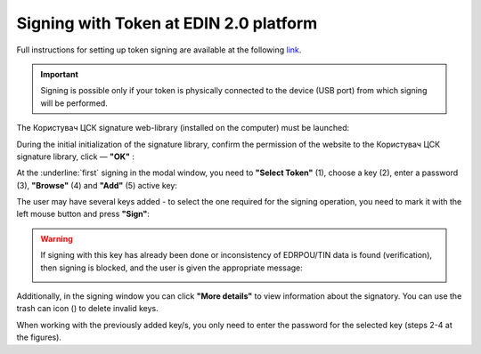 ########################################################################################################################
Signing with Token at EDIN 2.0 platform
########################################################################################################################

.. початок блоку для TokenSign

.. |del_key| image:: /_constant/signing/del_key.png

Full instructions for setting up token signing are available at the following `link <https://wiki.edin.ua/uk/latest/general_2_0/Robota_z_tokenom.html>`__.

.. important::
   Signing is possible only if your token is physically connected to the device (USB port) from which signing will be performed.

The Користувач ЦСК signature web-library (installed on the computer) must be launched:

.. image:: /_constant/token_signing/token_signing_001.png
   :align: center

During the initial initialization of the signature library, confirm the permission of the website to the Користувач ЦСК signature library, click — **"OK"** :

.. image:: /_constant/token_signing/token_signing_002.png
   :align: center

.. image:: /_constant/token_signing/token_signing_003.png
   :align: center

At the :underline:`first` signing in the modal window, you need to **"Select Token"** (1), choose a key (2), enter a password (3), **"Browse"** (4) and **"Add"** (5) active key: 

.. image:: /_constant/token_signing/token_signing_004.png
   :align: center
   :width: 800 px

The user may have several keys added - to select the one required for the signing operation, you need to mark it with the left mouse button and press **"Sign"**:

.. image:: /_constant/token_signing/token_signing_005.png
   :align: center

.. warning::
   If signing with this key has already been done or inconsistency of EDRPOU/TIN data is found (verification), then signing is blocked, and the user is given the appropriate message:

   .. image:: /_constant/token_signing/token_signing_006.png
      :align: center

Additionally, in the signing window you can click **"More details"** to view information about the signatory. You can use the trash can icon (|del_key|) to delete invalid keys.

When working with the previously added key/s, you only need to enter the password for the selected key (steps 2-4 at the figures).

.. кінець блоку для TokenSign


